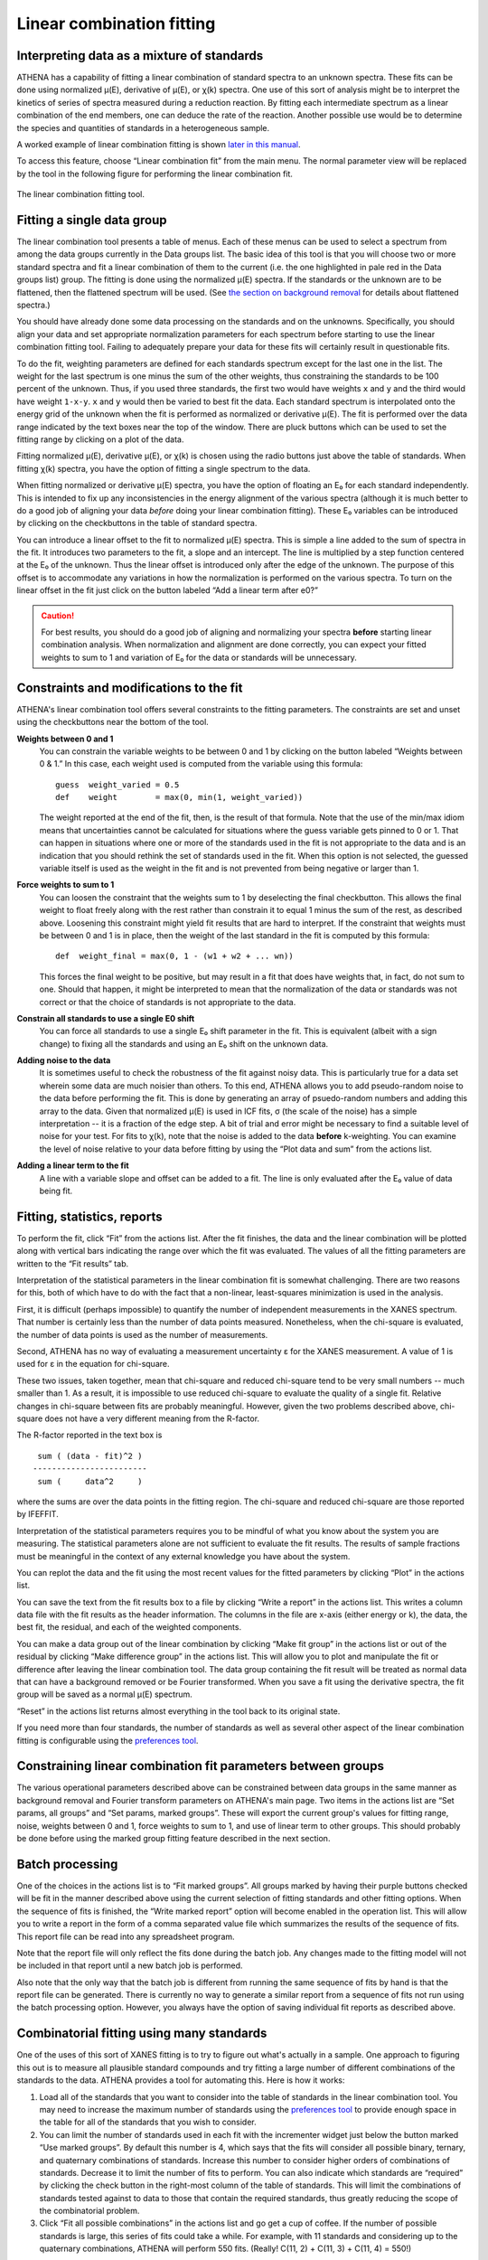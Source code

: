 
Linear combination fitting
==========================

Interpreting data as a mixture of standards
-------------------------------------------

ATHENA has a capability of fitting a linear combination of standard
spectra to an unknown spectra. These fits can be done using normalized
μ(E), derivative of μ(E), or χ(k) spectra. One use of this sort of
analysis might be to interpret the kinetics of series of spectra
measured during a reduction reaction. By fitting each intermediate
spectrum as a linear combination of the end members, one can deduce the
rate of the reaction. Another possible use would be to determine the
species and quantities of standards in a heterogeneous sample.

A worked example of linear combination fitting is shown `later in this
manual <../examples/aucl.html>`__.

To access this feature, choose “Linear combination fit” from the main
menu. The normal parameter view will be replaced by the tool in the
following figure for performing the linear combination fit.

.. figure:: ../images/lcf.png
   :target: ../images/lcf.png
   :width: 65%
   :align: center

   The linear combination fitting tool.


Fitting a single data group
---------------------------

The linear combination tool presents a table of menus. Each of these
menus can be used to select a spectrum from among the data groups
currently in the Data groups list. The basic idea of this tool is that
you will choose two or more standard spectra and fit a linear
combination of them to the current (i.e. the one highlighted in pale red
in the Data groups list) group. The fitting is done using the normalized
μ(E) spectra. If the standards or the unknown are to be flattened, then
the flattened spectrum will be used. (See `the section on background
removal <../bkg/norm.html>`__ for details about flattened spectra.)

You should have already done some data processing on the standards and
on the unknowns. Specifically, you should align your data and set
appropriate normalization parameters for each spectrum before starting
to use the linear combination fitting tool. Failing to adequately
prepare your data for these fits will certainly result in questionable
fits.

To do the fit, weighting parameters are defined for each standards
spectrum except for the last one in the list. The weight for the last
spectrum is one minus the sum of the other weights, thus constraining
the standards to be 100 percent of the unknown. Thus, if you used three
standards, the first two would have weights ``x`` and ``y`` and the
third would have weight ``1-x-y``. ``x`` and ``y`` would then be varied
to best fit the data. Each standard spectrum is interpolated onto the
energy grid of the unknown when the fit is performed as normalized or
derivative μ(E). The fit is performed over the data range indicated by
the text boxes near the top of the window. There are pluck buttons which
can be used to set the fitting range by clicking on a plot of the data.

Fitting normalized μ(E), derivative μ(E), or χ(k) is chosen using the
radio buttons just above the table of standards. When fitting χ(k)
spectra, you have the option of fitting a single spectrum to the data.

When fitting normalized or derivative μ(E) spectra, you have the option
of floating an E₀ for each standard independently. This is intended to
fix up any inconsistencies in the energy alignment of the various
spectra (although it is much better to do a good job of aligning your
data *before* doing your linear combination fitting). These E₀ variables
can be introduced by clicking on the checkbuttons in the table of
standard spectra.

You can introduce a linear offset to the fit to normalized μ(E) spectra.
This is simple a line added to the sum of spectra in the fit. It
introduces two parameters to the fit, a slope and an intercept. The line
is multiplied by a step function centered at the E₀ of the unknown. Thus
the linear offset is introduced only after the edge of the unknown. The
purpose of this offset is to accommodate any variations in how the
normalization is performed on the various spectra. To turn on the linear
offset in the fit just click on the button labeled “Add a linear term
after e0?”

.. CAUTION::
   For best results, you should do a good job of aligning and
   normalizing your spectra **before** starting linear combination
   analysis. When normalization and alignment are done correctly, you
   can expect your fitted weights to sum to 1 and variation of E₀ for
   the data or standards will be unnecessary.

Constraints and modifications to the fit
----------------------------------------

ATHENA's linear combination tool offers several constraints to the
fitting parameters. The constraints are set and unset using the
checkbuttons near the bottom of the tool.

**Weights between 0 and 1**
    You can constrain the variable weights to be between 0 and 1 by
    clicking on the button labeled “Weights between 0 & 1.” In this
    case, each weight used is computed from the variable using this
    formula:

    ::

             guess  weight_varied = 0.5
             def    weight        = max(0, min(1, weight_varied))

    The weight reported at the end of the fit, then, is the result of
    that formula. Note that the use of the min/max idiom means that
    uncertainties cannot be calculated for situations where the guess
    variable gets pinned to 0 or 1. That can happen in situations where
    one or more of the standards used in the fit is not appropriate to
    the data and is an indication that you should rethink the set of
    standards used in the fit. When this option is not selected, the
    guessed variable itself is used as the weight in the fit and is not
    prevented from being negative or larger than 1.

**Force weights to sum to 1**
    You can loosen the constraint that the weights sum to 1 by
    deselecting the final checkbutton. This allows the final weight to
    float freely along with the rest rather than constrain it to equal 1
    minus the sum of the rest, as described above. Loosening this
    constraint might yield fit results that are hard to interpret. If
    the constraint that weights must be between 0 and 1 is in place,
    then the weight of the last standard in the fit is computed by this
    formula:

    ::

           def  weight_final = max(0, 1 - (w1 + w2 + ... wn))

    This forces the final weight to be positive, but may result in a
    fit that does have weights that, in fact, do not sum to one. Should
    that happen, it might be interpreted to mean that the normalization
    of the data or standards was not correct or that the choice of
    standards is not appropriate to the data.

**Constrain all standards to use a single E0 shift**
    You can force all standards to use a single E₀ shift parameter in
    the fit. This is equivalent (albeit with a sign change) to fixing
    all the standards and using an E₀ shift on the unknown data.
**Adding noise to the data**
    It is sometimes useful to check the robustness of the fit against
    noisy data. This is particularly true for a data set wherein some
    data are much noisier than others. To this end, ATHENA allows you to
    add pseudo-random noise to the data before performing the fit. This
    is done by generating an array of psuedo-random numbers and adding
    this array to the data. Given that normalized μ(E) is used in lCF
    fits, σ (the scale of the noise) has a simple interpretation -- it
    is a fraction of the edge step. A bit of trial and error might be
    necessary to find a suitable level of noise for your test. For fits
    to χ(k), note that the noise is added to the data **before**
    k-weighting. You can examine the level of noise relative to your
    data before fitting by using the “Plot data and sum” from the
    actions list.
**Adding a linear term to the fit**
    A line with a variable slope and offset can be added to a fit. The
    line is only evaluated after the E₀ value of data being fit.



Fitting, statistics, reports
----------------------------

To perform the fit, click “Fit” from the actions list. After the fit
finishes, the data and the linear combination will be plotted along with
vertical bars indicating the range over which the fit was evaluated. The
values of all the fitting parameters are written to the “Fit results”
tab.

Interpretation of the statistical parameters in the linear combination
fit is somewhat challenging. There are two reasons for this, both of
which have to do with the fact that a non-linear, least-squares
minimization is used in the analysis.

First, it is difficult (perhaps impossible) to quantify the number of
independent measurements in the XANES spectrum. That number is certainly
less than the number of data points measured. Nonetheless, when the
chi-square is evaluated, the number of data points is used as the number
of measurements.

Second, ATHENA has no way of evaluating a measurement uncertainty ε for
the XANES measurement. A value of 1 is used for ε in the equation for
chi-square.

These two issues, taken together, mean that chi-square and reduced
chi-square tend to be very small numbers -- much smaller than 1. As a
result, it is impossible to use reduced chi-square to evaluate the
quality of a single fit. Relative changes in chi-square between fits are
probably meaningful. However, given the two problems described above,
chi-square does not have a very different meaning from the R-factor.

The R-factor reported in the text box is

::

        sum ( (data - fit)^2 )
       ------------------------
        sum (     data^2     )

where the sums are over the data points in the fitting region. The
chi-square and reduced chi-square are those reported by IFEFFIT.

Interpretation of the statistical parameters requires you to be mindful
of what you know about the system you are measuring. The statistical
parameters alone are not sufficient to evaluate the fit results. The
results of sample fractions must be meaningful in the context of any
external knowledge you have about the system.

You can replot the data and the fit using the most recent values for the
fitted parameters by clicking “Plot” in the actions list.

You can save the text from the fit results box to a file by clicking
“Write a report” in the actions list. This writes a column data file
with the fit results as the header information. The columns in the file
are x-axis (either energy or k), the data, the best fit, the residual,
and each of the weighted components.

You can make a data group out of the linear combination by clicking
“Make fit group” in the actions list or out of the residual by clicking
“Make difference group” in the actions list. This will allow you to plot
and manipulate the fit or difference after leaving the linear
combination tool. The data group containing the fit result will be
treated as normal data that can have a background removed or be Fourier
transformed. When you save a fit using the derivative spectra, the fit
group will be saved as a normal μ(E) spectrum.

“Reset” in the actions list returns almost everything in the tool back
to its original state.

If you need more than four standards, the number of standards as well as
several other aspect of the linear combination fitting is configurable
using the `preferences tool <../other/prefs.html>`__.



Constraining linear combination fit parameters between groups
-------------------------------------------------------------

The various operational parameters described above can be constrained
between data groups in the same manner as background removal and Fourier
transform parameters on ATHENA's main page. Two items in the actions
list are “Set params, all groups” and “Set params, marked groups”. These
will export the current group's values for fitting range, noise, weights
between 0 and 1, force weights to sum to 1, and use of linear term to
other groups. This should probably be done before using the marked group
fitting feature described in the next section.



Batch processing
----------------

One of the choices in the actions list is to “Fit marked groups”. All
groups marked by having their purple buttons checked will be fit in the
manner described above using the current selection of fitting standards
and other fitting options. When the sequence of fits is finished, the
“Write marked report” option will become enabled in the operation list.
This will allow you to write a report in the form of a comma separated
value file which summarizes the results of the sequence of fits. This
report file can be read into any spreadsheet program.

Note that the report file will only reflect the fits done during the
batch job. Any changes made to the fitting model will not be included in
that report until a new batch job is performed.

Also note that the only way that the batch job is different from running
the same sequence of fits by hand is that the report file can be
generated. There is currently no way to generate a similar report from a
sequence of fits not run using the batch processing option. However, you
always have the option of saving individual fit reports as described
above.



Combinatorial fitting using many standards
------------------------------------------

One of the uses of this sort of XANES fitting is to try to figure out
what's actually in a sample. One approach to figuring this out is to
measure all plausible standard compounds and try fitting a large number
of different combinations of the standards to the data. ATHENA provides
a tool for automating this. Here is how it works:

#. Load all of the standards that you want to consider into the table of
   standards in the linear combination tool. You may need to increase
   the maximum number of standards using the `preferences
   tool <../other/prefs.html>`__ to provide enough space in the table
   for all of the standards that you wish to consider.

#. You can limit the number of standards used in each fit with the
   incrementer widget just below the button marked “Use marked groups”.
   By default this number is 4, which says that the fits will consider
   all possible binary, ternary, and quaternary combinations of
   standards. Increase this number to consider higher orders of
   combinations of standards. Decrease it to limit the number of fits to
   perform. You can also indicate which standards are “required” by
   clicking the check button in the right-most column of the table of
   standards. This will limit the combinations of standards tested
   against to data to those that contain the required standards, thus
   greatly reducing the scope of the combinatorial problem.

#. Click “Fit all possible combinations” in the actions list and go get
   a cup of coffee. If the number of possible standards is large, this
   series of fits could take a while. For example, with 11 standards and
   considering up to the quaternary combinations, ATHENA will perform
   550 fits. (Really! C(11, 2) + C(11, 3) + C(11, 4) = 550!)

Once this series of fits finishes, the tab labeled “Combinatorics” will
become active and raise to the top. In this tab, you will see two
tables. The top table concisely summarizes all the fits that were
performed, in order of increasing R-factor. Initially, the first item in
the list -- which has the lowest R-factor -- is selected (i.e.
highlighted in pale red).

.. figure:: ../images/lcf_combo.png
   :target: ../images/lcf_combo.png
   :width: 65%
   :align: center

   The combinatorial fitting results tab.

The second table contains each of the standards and its weight and E₀
from the fit selected in the upper table.

You can select a fit from the upper table by clicking on its line. When
you do so, that fit becomes highlighted in pale red, its fitting results
are inserted in the bottom table, its best fit function is plotted along
with the data, and its results are inserted into the other two tabs. In
this way, you can examine any fit from the series, as seen in the plot
below.

.. figure:: ../images/lcf_combofit.png
   :target: ../images/lcf_combofit.png
   :width: 65%
   :align: center


The best fit from a combinatorial sequence.

Depending on the selection of standards, it is reasonable that two or
more fits might have similar R-factors. You might interpret that to mean
that those fits are statistically indistinguishable or you might be able
to invoke some a priori knowledge to help choose between the similar
fits. Other fits farther down in the list will be obviously worse both
by statistical metric and by examination of their results.

Clicking the right mouse button on a fit in the upper table will post a
context menu with options relevant to the selected fit. These options
include saving the fit as a data group; writing a data file with columns
for the data, fit, residual, and each weighted standard; saving the
report from the “Fit results” tab to a file; and writing a
comma-separated-value report for the entire combinatorial sequence which
can be imported into a spreadsheet program.

Beneath the tables is a button labeled “Write CSV report for all fits.”
Clicking this will prompt you for a file name and location, then write a
comma-separated-value report of all fits.

A worked example of linear combination fitting is shown `later in this
manual <../examples/aucl.html>`__.

